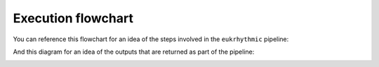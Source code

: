 Execution flowchart
===================

You can reference this flowchart for an idea of the steps involved in the ``eukrhythmic`` pipeline:

.. image:: eukrhythmic_June2021.png
  :width: 400
  :alt: eukrhythmic flowchart
  
And this diagram for an idea of the outputs that are returned as part of the pipeline:

.. image:: eukrhythmic_reorg.png
  :width: 400
  :alt: eukrhythmic reorganization